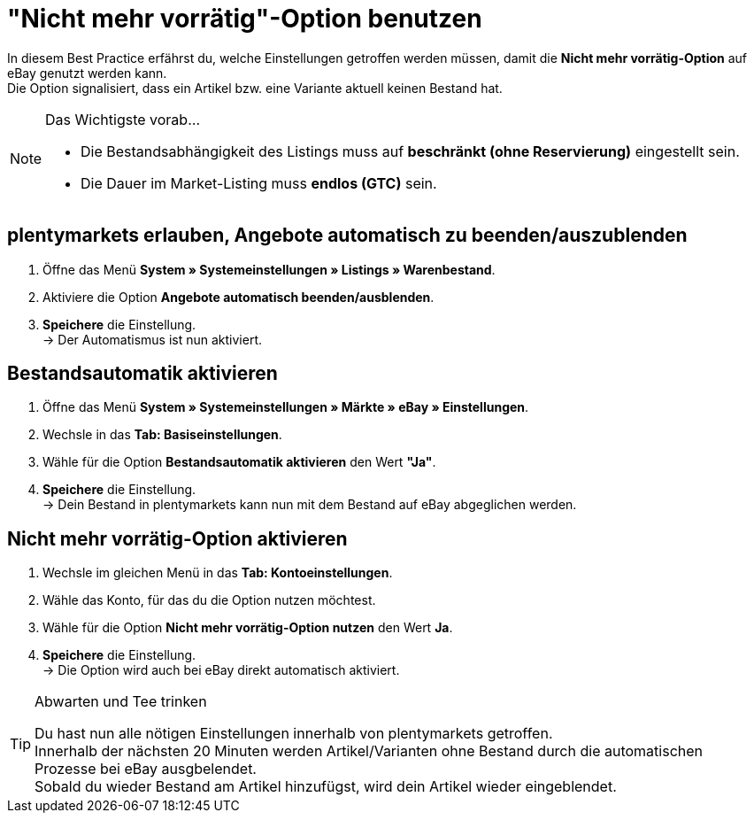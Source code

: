 = "Nicht mehr vorrätig"-Option  benutzen

:lang: de
:keywords: eBay, Ausblenden, Nicht mehr vorrätig, Listing, Märkte, Bestandsabhängigkeit, Bestandsautomatik
:position: 20

In diesem Best Practice erfährst du, welche Einstellungen getroffen werden müssen, damit die *Nicht mehr vorrätig-Option* auf eBay genutzt werden kann. +
Die Option signalisiert, dass ein Artikel bzw. eine Variante aktuell keinen Bestand hat.

[NOTE]
.Das Wichtigste vorab…
====
* Die Bestandsabhängigkeit des Listings muss auf *beschränkt (ohne Reservierung)* eingestellt sein.
* Die Dauer im Market-Listing muss *endlos (GTC)* sein.
====

== plentymarkets erlauben, Angebote automatisch zu beenden/auszublenden

. Öffne das Menü *System » Systemeinstellungen » Listings » Warenbestand*.
. Aktiviere die Option *Angebote automatisch beenden/ausblenden*.
. *Speichere* die Einstellung. +
-> Der Automatismus ist nun aktiviert.

== Bestandsautomatik aktivieren

. Öffne das Menü *System » Systemeinstellungen » Märkte » eBay » Einstellungen*.
. Wechsle in das *Tab: Basiseinstellungen*.
. Wähle für die Option *Bestandsautomatik aktivieren* den Wert *"Ja"*.
. *Speichere* die Einstellung. +
-> Dein Bestand in plentymarkets kann nun mit dem Bestand auf eBay abgeglichen werden.

== Nicht mehr vorrätig-Option aktivieren

. Wechsle im gleichen Menü in das *Tab: Kontoeinstellungen*.
. Wähle das Konto, für das du die Option nutzen möchtest.
. Wähle für die Option *Nicht mehr vorrätig-Option nutzen* den Wert *Ja*.
. *Speichere* die Einstellung. +
-> Die Option wird auch bei eBay direkt automatisch aktiviert.

[TIP]
.Abwarten und Tee trinken
====
Du hast nun alle nötigen Einstellungen innerhalb von plentymarkets getroffen. +
Innerhalb der nächsten 20 Minuten werden Artikel/Varianten ohne Bestand durch die automatischen Prozesse bei eBay ausgbelendet. +
Sobald du wieder Bestand am Artikel hinzufügst, wird dein Artikel wieder eingeblendet.
====
